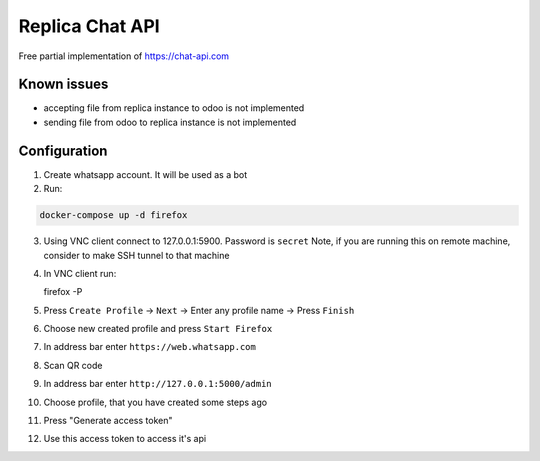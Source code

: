 ==================
 Replica Chat API
==================

Free partial implementation of https://chat-api.com

Known issues
------------

* accepting file from replica instance to odoo is not implemented
* sending file from odoo to replica instance is not implemented

Configuration
-------------

1. Create whatsapp account. It will be used as a bot

2. Run:

.. code-block:: sh

   docker-compose up -d firefox

3. Using VNC client connect to 127.0.0.1:5900. Password is ``secret``
   Note, if you are running this on remote machine, consider to make SSH tunnel to that machine

4. In VNC client run:

   firefox -P

5. Press ``Create Profile`` -> ``Next`` -> Enter any profile name -> Press ``Finish``

6. Choose new created profile and press ``Start Firefox``

7. In address bar enter ``https://web.whatsapp.com``

8. Scan QR code

9. In address bar enter ``http://127.0.0.1:5000/admin``

10. Choose profile, that you have created some steps ago

11. Press "Generate access token"

12. Use this access token to access it's api
